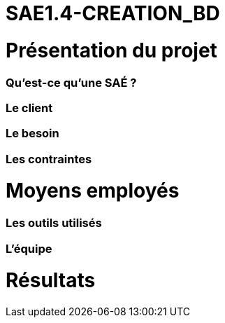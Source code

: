 # SAE1.4-CREATION_BD

= Présentation du projet

=== Qu'est-ce qu'une SAÉ ?

=== Le client

=== Le besoin

=== Les contraintes

= Moyens employés

=== Les outils utilisés

=== L'équipe

= Résultats 
